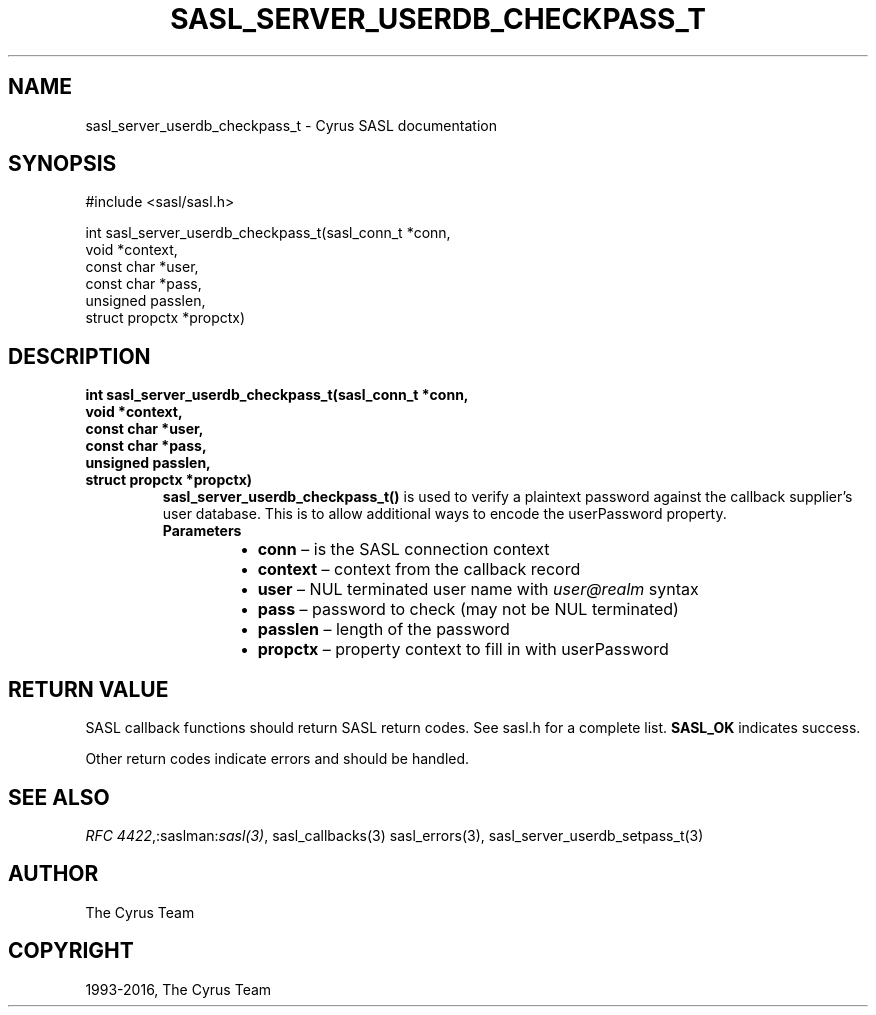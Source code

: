 .\" Man page generated from reStructuredText.
.
.TH "SASL_SERVER_USERDB_CHECKPASS_T" "3" "February 18, 2022" "2.1.28" "Cyrus SASL"
.SH NAME
sasl_server_userdb_checkpass_t \- Cyrus SASL documentation
.
.nr rst2man-indent-level 0
.
.de1 rstReportMargin
\\$1 \\n[an-margin]
level \\n[rst2man-indent-level]
level margin: \\n[rst2man-indent\\n[rst2man-indent-level]]
-
\\n[rst2man-indent0]
\\n[rst2man-indent1]
\\n[rst2man-indent2]
..
.de1 INDENT
.\" .rstReportMargin pre:
. RS \\$1
. nr rst2man-indent\\n[rst2man-indent-level] \\n[an-margin]
. nr rst2man-indent-level +1
.\" .rstReportMargin post:
..
.de UNINDENT
. RE
.\" indent \\n[an-margin]
.\" old: \\n[rst2man-indent\\n[rst2man-indent-level]]
.nr rst2man-indent-level -1
.\" new: \\n[rst2man-indent\\n[rst2man-indent-level]]
.in \\n[rst2man-indent\\n[rst2man-indent-level]]u
..
.SH SYNOPSIS
.sp
.nf
#include <sasl/sasl.h>

int sasl_server_userdb_checkpass_t(sasl_conn_t *conn,
        void *context,
        const char *user,
        const char *pass,
        unsigned passlen,
        struct propctx *propctx)
.fi
.SH DESCRIPTION
.INDENT 0.0
.TP
.B int sasl_server_userdb_checkpass_t(sasl_conn_t *conn,
.TP
.B void *context,
.TP
.B const char *user,
.TP
.B const char *pass,
.TP
.B unsigned passlen,
.TP
.B struct propctx *propctx)
\fBsasl_server_userdb_checkpass_t()\fP is used to verify a plaintext
password against the callback supplier’s user database. This is to
allow additional ways to encode the userPassword property.
.INDENT 7.0
.TP
.B Parameters
.INDENT 7.0
.IP \(bu 2
\fBconn\fP – is the SASL connection context
.IP \(bu 2
\fBcontext\fP – context from the callback record
.IP \(bu 2
\fBuser\fP – NUL terminated user name with \fIuser@realm\fP syntax
.IP \(bu 2
\fBpass\fP – password to check (may not be NUL terminated)
.IP \(bu 2
\fBpasslen\fP – length of the password
.IP \(bu 2
\fBpropctx\fP – property context to fill in with userPassword
.UNINDENT
.UNINDENT
.UNINDENT
.SH RETURN VALUE
.sp
SASL  callback  functions should return SASL return codes.
See sasl.h for a complete list. \fBSASL_OK\fP indicates success.
.sp
Other return codes indicate errors and should be handled.
.SH SEE ALSO
.sp
\fI\%RFC 4422\fP,:saslman:\fIsasl(3)\fP, sasl_callbacks(3)
sasl_errors(3), sasl_server_userdb_setpass_t(3)
.SH AUTHOR
The Cyrus Team
.SH COPYRIGHT
1993-2016, The Cyrus Team
.\" Generated by docutils manpage writer.
.
